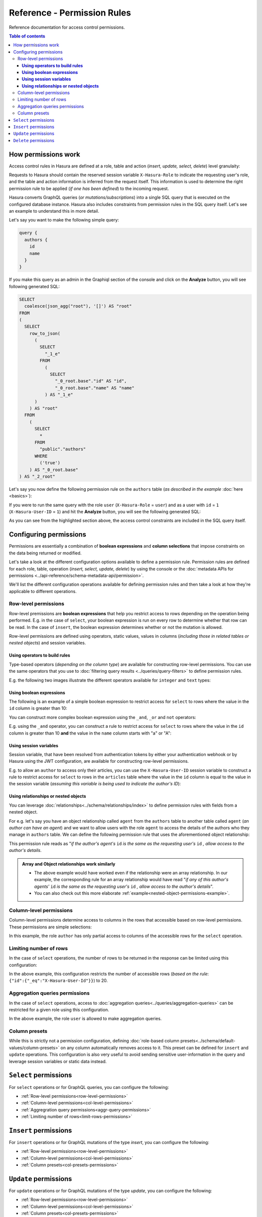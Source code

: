 Reference - Permission Rules
============================

Reference documentation for access control permissions.

.. contents:: Table of contents
  :backlinks: none
  :depth: 3
  :local:

How permissions work
--------------------

Access control rules in Hasura are defined at a role, table and action (*insert, update, select, delete*) level granulaity:

.. thumbnail:: ../../../img/graphql/manual/auth/permission-rule-granularity.png

Requests to Hasura should contain the reserved session variable ``X-Hasura-Role`` to indicate the requesting user's role, and the table and action information is inferred from the request itself. This information is used to determine the right permission rule to be applied (*if one has been defined*) to the incoming request.

Hasura converts GraphQL queries (*or mutations/subscriptions*) into a single SQL query that is executed on the configured database instance.
Hasura also includes constraints from permission rules in the SQL query itself. Let's see an example to understand this in more detail.

Let's say you want to make the following simple query:

.. code-block:: graphql

    query {
      authors {
        id
        name
      }
    }

If you make this query as an admin in the Graphiql section of the console and click on the **Analyze** button, you will see following generated SQL:

.. code-block:: SQL
   
    SELECT
      coalesce(json_agg("root"), '[]') AS "root"
    FROM
    (
      SELECT
        row_to_json(
          (
            SELECT
              "_1_e"
            FROM
              (
                SELECT
                  "_0_root.base"."id" AS "id",
                  "_0_root.base"."name" AS "name"
              ) AS "_1_e"
          )
        ) AS "root"
      FROM
        (
          SELECT
            *
          FROM
            "public"."authors"
          WHERE
            ('true')
        ) AS "_0_root.base"
    ) AS "_2_root"

Let's say you now define the following permission rule on the ``authors`` table (*as described in the example* :doc:`here <basics>`):

.. thumbnail:: ../../../img/graphql/manual/auth/permission-basics-simple-example.png

If you were to run the same query with the role ``user`` (``X-Hasura-Role`` = ``user``) and as a user with ``id`` = ``1`` (``X-Hasura-User-ID`` = ``1``) and hit the **Analyze** button, you will see the following generated SQL:

.. code-block:: SQL
   :emphasize-lines: 27-32

    SELECT
      coalesce(json_agg("root"), '[]') AS "root"
    FROM
      (
        SELECT
          row_to_json(
            (
              SELECT
                "_1_e"
              FROM
                (
                  SELECT
                    "_0_root.base"."id" AS "id",
                    "_0_root.base"."name" AS "name"
                ) AS "_1_e"
            )
          ) AS "root"
        FROM
          (
            SELECT
              *
            FROM
              "public"."authors"
            WHERE
              (
                (
                  ("public"."authors"."id") = (
                    (
                      (
                        current_setting('hasura.user') :: json ->> 'x-hasura-user-id'
                      )
                    ) :: integer
                  )
                )
                OR (
                  (("public"."authors"."id") IS NULL)
                  AND (
                    (
                      (
                        (
                          current_setting('hasura.user') :: json ->> 'x-hasura-user-id'
                        )
                      ) :: integer
                    ) IS NULL
                  )
                )
              )
          ) AS "_0_root.base"
      ) AS "_2_root"

As you can see from the highlighted section above, the access control constraints are included in the SQL query itself.

Configuring permissions
-----------------------
Permissions are essentially a combination of **boolean expressions** and **column selections** that impose constraints on the data being returned or modified.

Let's take a look at the different configuration options available to define a permission rule. Permission rules are defined for each role, table, operation (*insert, select, update, delete*) by using the console or the :doc:`metadata APIs for permissions <../api-reference/schema-metadata-api/permission>`.

We'll list the different configuration operations available for defining permission rules and then take a look at how they're applicable to different operations. 

.. _row-level-permissions:

Row-level permissions
^^^^^^^^^^^^^^^^^^^^^

Row-level premissions are **boolean expressions** that help you restrict access to rows depending on the operation being performed. E.g. in the case of ``select``, your boolean expression is run on every row to determine whether that row can be read. In the case of ``insert``, the boolean expression determines whether or not the mutation is allowed.

Row-level permissions are defined using operators, static values, values in columns (*including those in related tables or nested objects*) and session variables.

**Using operators to build rules**
##################################

Type-based operators (*depending on the column type*) are available for constructing row-level permissions. You can use the same operators that you use to :doc:`filtering query results <../queries/query-filters>` to define permission rules.

E.g. the following two images illustrate the different operators available for ``integer`` and ``text`` types:


.. thumbnail:: ../../../img/graphql/manual/auth/operators-for-integer-types.png

.. thumbnail:: ../../../img/graphql/manual/auth/operators-for-text-types.png

**Using boolean expressions**
#############################

The following is an example of a simple boolean expression to restrict access for ``select`` to rows where the value in the ``id`` column is greater than 10:

.. thumbnail:: ../../../img/graphql/manual/auth/simple-boolean-expression.png

You can construct more complex boolean expression using the ``_and``, ``_or`` and ``not`` operators:

.. thumbnail:: ../../../img/graphql/manual/auth/boolean-operators.png

E.g. using the ``_and`` operator, you can construct a rule to restrict access for ``select`` to rows where the value in the ``id`` column is greater than 10 **and** the value in the ``name`` column starts with "a" or "A":

.. thumbnail:: ../../../img/graphql/manual/auth/composite-boolean-expression.png

.. Using roles
.. ###########


**Using session variables**
###########################

Session variable, that have been resolved from authentication tokens by either your authentication webhook or by Hasura using the JWT configuration, are available for constructing row-level permissions. 

E.g. to allow an ``author`` to access only their articles, you can use the ``X-Hasura-User-ID`` session variable to construct a rule to restrict access for ``select`` to rows in the ``articles`` table where the value in the ``id`` column is equal to the value in the session variable (*assuming this variable is being used to indicate the author's ID*):

.. thumbnail:: ../../../img/graphql/manual/auth/session-variables-in-permissions-simple-example.png

.. _relationships-in-permissions:

**Using relationships or nested objects**
#########################################

You can leverage :doc:`relationships<../schema/relationships/index>` to define permission rules with fields from a nested object. 

For e.g. let's say you have an object relationship called ``agent`` from the ``authors`` table to another table called ``agent`` (*an author can have an agent*) and we want to allow users with the role ``agent`` to access the details of the authors who they manage in ``authors`` table. We can define the following permission rule that uses the aforementioned object relationship:

.. thumbnail:: ../../../img/graphql/manual/auth/nested-object-permission-simple-example.png

This permission rule reads as "*if the author's agent's*  ``id``  *is the same as the requesting user's* ``id`` *, allow access to the author's details*.


.. admonition:: Array and Object relationships work similarly

   - The above example would have worked even if the relationship were an array relationship. In our example, the corresponding rule for an array relationship would have read "*if any of this author's agents'* ``id`` *is the same as the requesting user's* ``id`` *, allow access to the author's details*".

   - You can also check out this more elaborate :ref:`example<nested-object-permissions-example>`.


.. _col-level-permissions:

Column-level permissions
^^^^^^^^^^^^^^^^^^^^^^^^
Column-level permissions determine access to columns in the rows that accessible based on row-level permissions. These permissions are simple selections: 

.. thumbnail:: ../../../img/graphql/manual/auth/column-level-permissions.png

In this example, the role ``author`` has only partial access to columns of the accessible rows for the ``select`` operation.

.. _limit-rows-permissions:

Limiting number of rows
^^^^^^^^^^^^^^^^^^^^^^^

In the case of ``select`` operations, the number of rows to be returned in the response can be limited using this configuration:

.. thumbnail:: ../../../img/graphql/manual/auth/limit-rows-for-select.png

In the above example, this configuration  restricts the number of accessible rows (*based on the rule*: ``{"id":{"_eq":"X-Hasura-User-Id"}}``) to 20. 

.. _aggr-query-permissions:

Aggregation queries permissions
^^^^^^^^^^^^^^^^^^^^^^^^^^^^^^^

In the case of ``select`` operations, access to :doc:`aggregation queries<../queries/aggregation-queries>` can be restricted for a given role using this configuration.

.. thumbnail:: ../../../img/graphql/manual/auth/aggregation-query-permissions.png

In the above example, the role ``user`` is allowed to make aggregation queries.

.. _col-presets-permissions:
Column presets
^^^^^^^^^^^^^^

While this is strictly not a permission configuration, defining :doc:`role-based column presets<../schema/default-values/column-presets>` on any column automatically removes access to it. This preset can be defined for ``insert`` and ``update`` operations. This configuration is also very useful to avoid sending sensitive user-information in the query and leverage session variables or static data instead.

``Select`` permissions
----------------------

For ``select`` operations or for GraphQL queries, you can configure the following:

* :ref:`Row-level permissions<row-level-permissions>`
   
* :ref:`Column-level permissions<col-level-permissions>`
   
* :ref:`Aggregration query permissions<aggr-query-permissions>`

* :ref:`Limiting number of rows<limit-rows-permissions>`


``Insert`` permissions
----------------------
For ``insert`` operations or for GraphQL mutations of the type *insert*, you can configure the following:

* :ref:`Row-level permissions<row-level-permissions>`
   
* :ref:`Column-level permissions<col-level-permissions>`

* :ref:`Column presets<col-presets-permissions>`

``Update`` permissions
----------------------
For ``update`` operations or for GraphQL mutations of the type *update*, you can configure the following:

* :ref:`Row-level permissions<row-level-permissions>`
   
* :ref:`Column-level permissions<col-level-permissions>`

* :ref:`Column presets<col-presets-permissions>`

``Delete`` permissions
----------------------
For ``delete`` operations or for GraphQL mutations of the type *delete*, you can configure the following:

* :ref:`Row-level permissions<row-level-permissions>`



